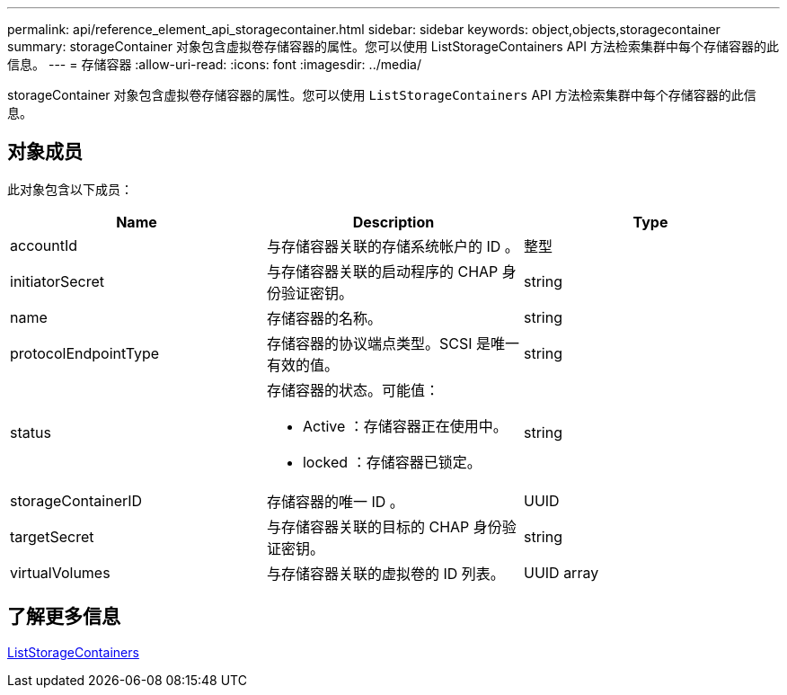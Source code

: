 ---
permalink: api/reference_element_api_storagecontainer.html 
sidebar: sidebar 
keywords: object,objects,storagecontainer 
summary: storageContainer 对象包含虚拟卷存储容器的属性。您可以使用 ListStorageContainers API 方法检索集群中每个存储容器的此信息。 
---
= 存储容器
:allow-uri-read: 
:icons: font
:imagesdir: ../media/


[role="lead"]
storageContainer 对象包含虚拟卷存储容器的属性。您可以使用 `ListStorageContainers` API 方法检索集群中每个存储容器的此信息。



== 对象成员

此对象包含以下成员：

|===
| Name | Description | Type 


 a| 
accountId
 a| 
与存储容器关联的存储系统帐户的 ID 。
 a| 
整型



 a| 
initiatorSecret
 a| 
与存储容器关联的启动程序的 CHAP 身份验证密钥。
 a| 
string



 a| 
name
 a| 
存储容器的名称。
 a| 
string



 a| 
protocolEndpointType
 a| 
存储容器的协议端点类型。SCSI 是唯一有效的值。
 a| 
string



 a| 
status
 a| 
存储容器的状态。可能值：

* Active ：存储容器正在使用中。
* locked ：存储容器已锁定。

 a| 
string



 a| 
storageContainerID
 a| 
存储容器的唯一 ID 。
 a| 
UUID



 a| 
targetSecret
 a| 
与存储容器关联的目标的 CHAP 身份验证密钥。
 a| 
string



 a| 
virtualVolumes
 a| 
与存储容器关联的虚拟卷的 ID 列表。
 a| 
UUID array

|===


== 了解更多信息

xref:reference_element_api_liststoragecontainers.adoc[ListStorageContainers]
